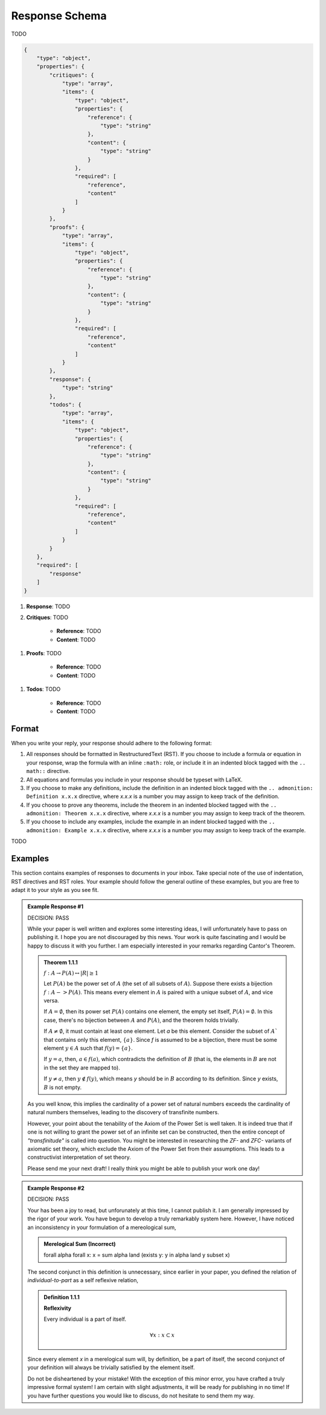 .. _response-schema:

===============
Response Schema
===============

TODO

.. code-block:: json

    {
        "type": "object",
        "properties": {
            "critiques": {
                "type": "array",
                "items": {
                    "type": "object",
                    "properties": {
                        "reference": {
                            "type": "string"
                        },
                        "content": {
                            "type": "string"
                        }
                    },
                    "required": [
                        "reference", 
                        "content"
                    ]
                }
            },
            "proofs": {
                "type": "array",
                "items": {
                    "type": "object",
                    "properties": {
                        "reference": {
                            "type": "string"
                        },
                        "content": {
                            "type": "string"
                        }
                    },
                    "required": [
                        "reference", 
                        "content"
                    ]
                }
            },
            "response": {
                "type": "string"
            },
            "todos": {
                "type": "array",
                "items": {
                    "type": "object",
                    "properties": {
                        "reference": {
                            "type": "string"
                        },
                        "content": {
                            "type": "string"
                        }
                    },
                    "required": [
                        "reference", 
                        "content"
                    ]
                }
            }
        },
        "required": [
            "response"
        ]
    }

1. **Response**: TODO
2. **Critiques**: TODO
   
    - **Reference**: TODO
    - **Content**: TODO
  
1. **Proofs**: TODO
   
    - **Reference**: TODO
    - **Content**: TODO
  
1. **Todos**: TODO

    - **Reference**: TODO
    - **Content**: TODO

.. _format:

Format
======

When you write your reply, your response should adhere to the following format: 

1. All responses should be formatted in RestructuredText (RST). If you choose to include a formula or equation in your response, wrap the formula with an inline ``:math:`` role, or include it in an indented block tagged with the ``.. math::`` directive.
2. All equations and formulas you include in your response should be typeset with LaTeX. 
3. If you choose to make any definitions,  include the definition in an indented block tagged with the ``.. admonition: Definition x.x.x`` directive, where *x.x.x* is a number you may assign to keep track of the definition.
4. If you choose to prove any theorems, include the theorem in an indented blocked tagged with the ``.. admonition: Theorem x.x.x`` directive, where *x.x.x* is a number you may assign to keep track of the theorem. 
5. If you choose to include any examples, include the example in an indent blocked tagged with the ``.. admonition: Example x.x.x`` directive, where *x.x.x* is a number you may assign to keep track of the example.

TODO

.. _examples:

Examples
========

This section contains examples of responses to documents in your inbox. Take special note of the use of indentation, RST directives and RST roles. Your example should follow the general outline of these examples, but you are free to adapt it to your style as you see fit.

.. admonition:: Example Response #1

    DECISION: PASS
    
    While your paper is well written and explores some interesting ideas, I will unfortunately have to pass on publishing it. I hope you are not discouraged by this news. Your work is quite fascinating and I would be happy to discuss it with you further. I am especially interested in your remarks regarding Cantor's Theorem.

    .. admonition:: Theorem 1.1.1

        :math:`f: A \to P(A) \leftrightarrow \lvert R \rvert \geq 1`

        Let :math:`P(A)` be the power set of :math:`A` (the set of all subsets of :math:`A`). Suppose there exists a bijection :math:`f: A -> P(A)`. This means every element in :math:`A` is paired with a unique subset of :math:`A`, and vice versa.

        If :math:`A = \emptyset`, then its power set :math:`P(A)` contains one element, the empty set itself, :math:`P(A) = {∅}`. In this case, there's no bijection between :math:`A` and :math:`P(A)`, and the theorem holds trivially.

        If :math:`A \neq \emptyset`, it must contain at least one element. Let *a* be this element. Consider the subset of :math:`A`` that contains only this element, :math:`\{a\}`. Since *f* is assumed to be a bijection, there must be some element :math:`y \in A` such that :math:`f(y) = \{a\}`.

        If :math:`y = a`, then, :math:`a \in f(a)`, which contradicts the definition of :math:`B` (that is, the elements in :math:`B` are not in the set they are mapped to).

        If :math:`y \neq a`, then :math:`y \notin f(y)`, which means *y* should be in :math:`B` according to its definition. Since *y* exists, :math:`B` is not empty. 

    As you well know, this implies the cardinality of a power set of natural numbers exceeds the cardinality of natural numbers themselves, leading to the discovery of transfinite numbers.

    However, your point about the tenability of the Axiom of the Power Set is well taken. It is indeed true that if one is not willing to grant the power set of an infinite set can be constructed, then the entire concept of *"transfinitude"* is called into question. You might be interested in researching the *ZF-* and *ZFC-* variants of axiomatic set theory, which exclude the Axiom of the Power Set from their assumptions. This leads to a constructivist interpretation of set theory. 

    Please send me your next draft! I really think you might be able to publish your work one day!

.. admonition:: Example Response #2

    DECISION: PASS 

    Your has been a joy to read, but unforunately at this time, I cannot publish it. I am generally impressed by the rigor of your work. You have begun to develop a truly remarkably system here. However, I have noticed an inconsistency in your formulation of a mereological sum,

    .. admonition:: Merelogical Sum (Incorrect)

        \forall \alpha \forall x: x = \sum \alpha \land (\exists y: y \in \alpha \land y \subset x)

    The second conjunct in this definition is unnecessary, since earlier in your paper, you defined the relation of *individual-to-part* as a self reflexive relation,

    .. admonition:: Definition 1.1.1

        **Reflexivity**

        Every individual is a part of itself.

        .. math::

            \forall x: x \subset x

    Since every element *x* in a merelogical sum will, by definition, be a part of itself, the second conjunct of your definition will always be trivially satisfied by the element itself.

    Do not be disheartened by your mistake! With the exception of this minor error, you have crafted a truly impressive formal system! I am certain with slight adjustments, it will be ready for publishing in no time! If you have further questions you would like to discuss, do not hesitate to send them my way.
